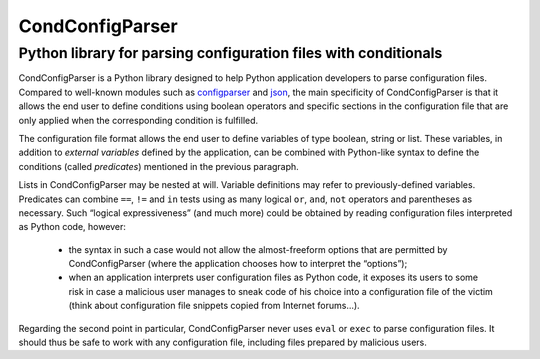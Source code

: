 ===============================================================================
CondConfigParser
===============================================================================
Python library for parsing configuration files with conditionals
-------------------------------------------------------------------------------

CondConfigParser is a Python library designed to help Python application
developers to parse configuration files. Compared to well-known modules
such as `configparser`_ and `json`_, the main specificity of
CondConfigParser is that it allows the end user to define conditions
using boolean operators and specific sections in the configuration file
that are only applied when the corresponding condition is fulfilled.

.. _configparser: https://docs.python.org/3/library/configparser.html#module-configparser
.. _json: https://docs.python.org/3/library/json.html#module-json

The configuration file format allows the end user to define variables of
type boolean, string or list. These variables, in addition to *external
variables* defined by the application, can be combined with Python-like
syntax to define the conditions (called *predicates*) mentioned in the
previous paragraph.

Lists in CondConfigParser may be nested at will. Variable definitions
may refer to previously-defined variables. Predicates can combine
``==``, ``!=`` and ``in`` tests using as many logical ``or``, ``and``,
``not`` operators and parentheses as necessary. Such “logical
expressiveness” (and much more) could be obtained by reading
configuration files interpreted as Python code, however:

  - the syntax in such a case would not allow the almost-freeform
    options that are permitted by CondConfigParser (where the
    application chooses how to interpret the “options”);

  - when an application interprets user configuration files as Python
    code, it exposes its users to some risk in case a malicious user
    manages to sneak code of his choice into a configuration file of the
    victim (think about configuration file snippets copied from Internet
    forums...).

Regarding the second point in particular, CondConfigParser never uses
``eval`` or ``exec`` to parse configuration files. It should thus be
safe to work with any configuration file, including files prepared by
malicious users.
